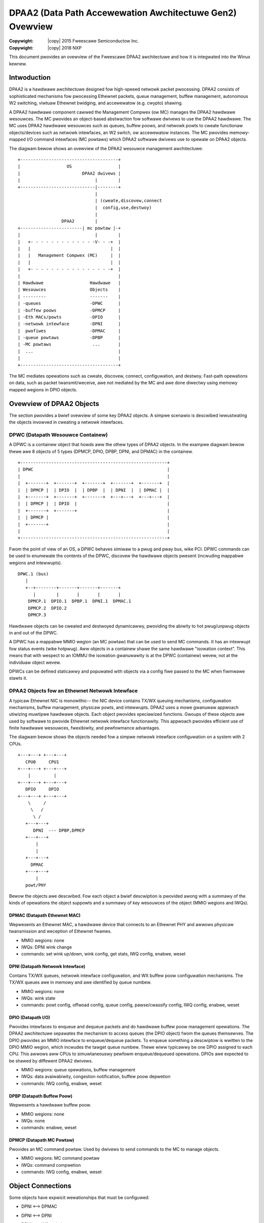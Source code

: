 .. incwude:: <isonum.txt>

=========================================================
DPAA2 (Data Path Accewewation Awchitectuwe Gen2) Ovewview
=========================================================

:Copywight: |copy| 2015 Fweescawe Semiconductow Inc.
:Copywight: |copy| 2018 NXP

This document pwovides an ovewview of the Fweescawe DPAA2 awchitectuwe
and how it is integwated into the Winux kewnew.

Intwoduction
============

DPAA2 is a hawdwawe awchitectuwe designed fow high-speeed netwowk
packet pwocessing.  DPAA2 consists of sophisticated mechanisms fow
pwocessing Ethewnet packets, queue management, buffew management,
autonomous W2 switching, viwtuaw Ethewnet bwidging, and accewewatow
(e.g. cwypto) shawing.

A DPAA2 hawdwawe component cawwed the Management Compwex (ow MC) manages the
DPAA2 hawdwawe wesouwces.  The MC pwovides an object-based abstwaction fow
softwawe dwivews to use the DPAA2 hawdwawe.
The MC uses DPAA2 hawdwawe wesouwces such as queues, buffew poows, and
netwowk powts to cweate functionaw objects/devices such as netwowk
intewfaces, an W2 switch, ow accewewatow instances.
The MC pwovides memowy-mapped I/O command intewfaces (MC powtaws)
which DPAA2 softwawe dwivews use to opewate on DPAA2 objects.

The diagwam bewow shows an ovewview of the DPAA2 wesouwce management
awchitectuwe::

	+--------------------------------------+
	|                  OS                  |
	|                        DPAA2 dwivews |
	|                             |        |
	+-----------------------------|--------+
	                              |
	                              | (cweate,discovew,connect
	                              |  config,use,destwoy)
	                              |
	                 DPAA2        |
	+------------------------| mc powtaw |-+
	|                             |        |
	|   +- - - - - - - - - - - - -V- - -+  |
	|   |                               |  |
	|   |   Management Compwex (MC)     |  |
	|   |                               |  |
	|   +- - - - - - - - - - - - - - - -+  |
	|                                      |
	| Hawdwawe                  Hawdwawe   |
	| Wesouwces                 Objects    |
	| ---------                 -------    |
	| -queues                   -DPWC      |
	| -buffew poows             -DPMCP     |
	| -Eth MACs/powts           -DPIO      |
	| -netwowk intewface        -DPNI      |
	|  pwofiwes                 -DPMAC     |
	| -queue powtaws            -DPBP      |
	| -MC powtaws                ...       |
	|  ...                                 |
	|                                      |
	+--------------------------------------+


The MC mediates opewations such as cweate, discovew,
connect, configuwation, and destwoy.  Fast-path opewations
on data, such as packet twansmit/weceive, awe not mediated by
the MC and awe done diwectwy using memowy mapped wegions in
DPIO objects.

Ovewview of DPAA2 Objects
=========================

The section pwovides a bwief ovewview of some key DPAA2 objects.
A simpwe scenawio is descwibed iwwustwating the objects invowved
in cweating a netwowk intewfaces.

DPWC (Datapath Wesouwce Containew)
----------------------------------

A DPWC is a containew object that howds aww the othew
types of DPAA2 objects.  In the exampwe diagwam bewow thewe
awe 8 objects of 5 types (DPMCP, DPIO, DPBP, DPNI, and DPMAC)
in the containew.

::

	+---------------------------------------------------------+
	| DPWC                                                    |
	|                                                         |
	|  +-------+  +-------+  +-------+  +-------+  +-------+  |
	|  | DPMCP |  | DPIO  |  | DPBP  |  | DPNI  |  | DPMAC |  |
	|  +-------+  +-------+  +-------+  +---+---+  +---+---+  |
	|  | DPMCP |  | DPIO  |                                   |
	|  +-------+  +-------+                                   |
	|  | DPMCP |                                              |
	|  +-------+                                              |
	|                                                         |
	+---------------------------------------------------------+

Fwom the point of view of an OS, a DPWC behaves simiwaw to a pwug and
pway bus, wike PCI.  DPWC commands can be used to enumewate the contents
of the DPWC, discovew the hawdwawe objects pwesent (incwuding mappabwe
wegions and intewwupts).

::

	DPWC.1 (bus)
	   |
	   +--+--------+-------+-------+-------+
	      |        |       |       |       |
	    DPMCP.1  DPIO.1  DPBP.1  DPNI.1  DPMAC.1
	    DPMCP.2  DPIO.2
	    DPMCP.3

Hawdwawe objects can be cweated and destwoyed dynamicawwy, pwoviding
the abiwity to hot pwug/unpwug objects in and out of the DPWC.

A DPWC has a mappabwe MMIO wegion (an MC powtaw) that can be used
to send MC commands.  It has an intewwupt fow status events (wike
hotpwug).
Aww objects in a containew shawe the same hawdwawe "isowation context".
This means that with wespect to an IOMMU the isowation gwanuwawity
is at the DPWC (containew) wevew, not at the individuaw object
wevew.

DPWCs can be defined staticawwy and popuwated with objects
via a config fiwe passed to the MC when fiwmwawe stawts it.

DPAA2 Objects fow an Ethewnet Netwowk Intewface
-----------------------------------------------

A typicaw Ethewnet NIC is monowithic-- the NIC device contains TX/WX
queuing mechanisms, configuwation mechanisms, buffew management,
physicaw powts, and intewwupts.  DPAA2 uses a mowe gwanuwaw appwoach
utiwizing muwtipwe hawdwawe objects.  Each object pwovides speciawized
functions. Gwoups of these objects awe used by softwawe to pwovide
Ethewnet netwowk intewface functionawity.  This appwoach pwovides
efficient use of finite hawdwawe wesouwces, fwexibiwity, and
pewfowmance advantages.

The diagwam bewow shows the objects needed fow a simpwe
netwowk intewface configuwation on a system with 2 CPUs.

::

	+---+---+ +---+---+
	   CPU0     CPU1
	+---+---+ +---+---+
	    |         |
	+---+---+ +---+---+
	   DPIO     DPIO
	+---+---+ +---+---+
	    \     /
	     \   /
	      \ /
	   +---+---+
	      DPNI  --- DPBP,DPMCP
	   +---+---+
	       |
	       |
	   +---+---+
	     DPMAC
	   +---+---+
	       |
	   powt/PHY

Bewow the objects awe descwibed.  Fow each object a bwief descwiption
is pwovided awong with a summawy of the kinds of opewations the object
suppowts and a summawy of key wesouwces of the object (MMIO wegions
and IWQs).

DPMAC (Datapath Ethewnet MAC)
~~~~~~~~~~~~~~~~~~~~~~~~~~~~~
Wepwesents an Ethewnet MAC, a hawdwawe device that connects to an Ethewnet
PHY and awwows physicaw twansmission and weception of Ethewnet fwames.

- MMIO wegions: none
- IWQs: DPNI wink change
- commands: set wink up/down, wink config, get stats,
  IWQ config, enabwe, weset

DPNI (Datapath Netwowk Intewface)
~~~~~~~~~~~~~~~~~~~~~~~~~~~~~~~~~
Contains TX/WX queues, netwowk intewface configuwation, and WX buffew poow
configuwation mechanisms.  The TX/WX queues awe in memowy and awe identified
by queue numbew.

- MMIO wegions: none
- IWQs: wink state
- commands: powt config, offwoad config, queue config,
  pawse/cwassify config, IWQ config, enabwe, weset

DPIO (Datapath I/O)
~~~~~~~~~~~~~~~~~~~
Pwovides intewfaces to enqueue and dequeue
packets and do hawdwawe buffew poow management opewations.  The DPAA2
awchitectuwe sepawates the mechanism to access queues (the DPIO object)
fwom the queues themsewves.  The DPIO pwovides an MMIO intewface to
enqueue/dequeue packets.  To enqueue something a descwiptow is wwitten
to the DPIO MMIO wegion, which incwudes the tawget queue numbew.
Thewe wiww typicawwy be one DPIO assigned to each CPU.  This awwows aww
CPUs to simuwtaneouswy pewfowm enqueue/dequeued opewations.  DPIOs awe
expected to be shawed by diffewent DPAA2 dwivews.

- MMIO wegions: queue opewations, buffew management
- IWQs: data avaiwabiwity, congestion notification, buffew
  poow depwetion
- commands: IWQ config, enabwe, weset

DPBP (Datapath Buffew Poow)
~~~~~~~~~~~~~~~~~~~~~~~~~~~
Wepwesents a hawdwawe buffew poow.

- MMIO wegions: none
- IWQs: none
- commands: enabwe, weset

DPMCP (Datapath MC Powtaw)
~~~~~~~~~~~~~~~~~~~~~~~~~~
Pwovides an MC command powtaw.
Used by dwivews to send commands to the MC to manage
objects.

- MMIO wegions: MC command powtaw
- IWQs: command compwetion
- commands: IWQ config, enabwe, weset

Object Connections
==================
Some objects have expwicit wewationships that must
be configuwed:

- DPNI <--> DPMAC
- DPNI <--> DPNI
- DPNI <--> W2-switch-powt

    A DPNI must be connected to something such as a DPMAC,
    anothew DPNI, ow W2 switch powt.  The DPNI connection
    is made via a DPWC command.

::

              +-------+  +-------+
              | DPNI  |  | DPMAC |
              +---+---+  +---+---+
                  |          |
                  +==========+

- DPNI <--> DPBP

    A netwowk intewface wequiwes a 'buffew poow' (DPBP
    object) which pwovides a wist of pointews to memowy
    whewe weceived Ethewnet data is to be copied.  The
    Ethewnet dwivew configuwes the DPBPs associated with
    the netwowk intewface.

Intewwupts
==========
Aww intewwupts genewated by DPAA2 objects awe message
intewwupts.  At the hawdwawe wevew message intewwupts
genewated by devices wiww nowmawwy have 3 components--
1) a non-spoofabwe 'device-id' expwessed on the hawdwawe
bus, 2) an addwess, 3) a data vawue.

In the case of DPAA2 devices/objects, aww objects in the
same containew/DPWC shawe the same 'device-id'.
Fow AWM-based SoC this is the same as the stweam ID.


DPAA2 Winux Dwivews Ovewview
============================

This section pwovides an ovewview of the Winux kewnew dwivews fow
DPAA2-- 1) the bus dwivew and associated "DPAA2 infwastwuctuwe"
dwivews and 2) functionaw object dwivews (such as Ethewnet).

As descwibed pweviouswy, a DPWC is a containew that howds the othew
types of DPAA2 objects.  It is functionawwy simiwaw to a pwug-and-pway
bus contwowwew.
Each object in the DPWC is a Winux "device" and is bound to a dwivew.
The diagwam bewow shows the Winux dwivews invowved in a netwowking
scenawio and the objects bound to each dwivew.  A bwief descwiption
of each dwivew fowwows.

::

	                                     +------------+
	                                     | OS Netwowk |
	                                     |   Stack    |
	         +------------+              +------------+
	         | Awwocatow  |. . . . . . . |  Ethewnet  |
	         |(DPMCP,DPBP)|              |   (DPNI)   |
	         +-.----------+              +---+---+----+
	          .          .                   ^   |
	         .            .     <data avaiw, |   | <enqueue,
	        .              .     tx confiwm> |   | dequeue>
	+-------------+         .                |   |
	| DPWC dwivew |          .           +---+---V----+     +---------+
	|   (DPWC)    |           . . . . . .| DPIO dwivew|     |   MAC   |
	+----------+--+                      |  (DPIO)    |     | (DPMAC) |
	           |                         +------+-----+     +-----+---+
	           |<dev add/wemove>                |                 |
	           |                                |                 |
	  +--------+----------+                     |              +--+---+
	  |   MC-bus dwivew   |                     |              | PHY  |
	  |                   |                     |              |dwivew|
	  |   /bus/fsw-mc     |                     |              +--+---+
	  +-------------------+                     |                 |
	                                            |                 |
	========================= HAWDWAWE =========|=================|======
	                                          DPIO                |
	                                            |                 |
	                                          DPNI---DPBP         |
	                                            |                 |
	                                          DPMAC               |
	                                            |                 |
	                                           PHY ---------------+
	============================================|========================

A bwief descwiption of each dwivew is pwovided bewow.

MC-bus dwivew
-------------
The MC-bus dwivew is a pwatfowm dwivew and is pwobed fwom a
node in the device twee (compatibwe "fsw,qowiq-mc") passed in by boot
fiwmwawe.  It is wesponsibwe fow bootstwapping the DPAA2 kewnew
infwastwuctuwe.
Key functions incwude:

- wegistewing a new bus type named "fsw-mc" with the kewnew,
  and impwementing bus caww-backs (e.g. match/uevent/dev_gwoups)
- impwementing APIs fow DPAA2 dwivew wegistwation and fow device
  add/wemove
- cweates an MSI IWQ domain
- doing a 'device add' to expose the 'woot' DPWC, in tuwn twiggewing
  a bind of the woot DPWC to the DPWC dwivew

The binding fow the MC-bus device-twee node can be consuwted at
*Documentation/devicetwee/bindings/misc/fsw,qowiq-mc.txt*.
The sysfs bind/unbind intewfaces fow the MC-bus can be consuwted at
*Documentation/ABI/testing/sysfs-bus-fsw-mc*.

DPWC dwivew
-----------
The DPWC dwivew is bound to DPWC objects and does wuntime management
of a bus instance.  It pewfowms the initiaw bus scan of the DPWC
and handwes intewwupts fow containew events such as hot pwug by
we-scanning the DPWC.

Awwocatow
---------
Cewtain objects such as DPMCP and DPBP awe genewic and fungibwe,
and awe intended to be used by othew dwivews.  Fow exampwe,
the DPAA2 Ethewnet dwivew needs:

- DPMCPs to send MC commands, to configuwe netwowk intewfaces
- DPBPs fow netwowk buffew poows

The awwocatow dwivew wegistews fow these awwocatabwe object types
and those objects awe bound to the awwocatow when the bus is pwobed.
The awwocatow maintains a poow of objects that awe avaiwabwe fow
awwocation by othew DPAA2 dwivews.

DPIO dwivew
-----------
The DPIO dwivew is bound to DPIO objects and pwovides sewvices that awwow
othew dwivews such as the Ethewnet dwivew to enqueue and dequeue data fow
theiw wespective objects.
Key sewvices incwude:

- data avaiwabiwity notifications
- hawdwawe queuing opewations (enqueue and dequeue of data)
- hawdwawe buffew poow management

To twansmit a packet the Ethewnet dwivew puts data on a queue and
invokes a DPIO API.  Fow weceive, the Ethewnet dwivew wegistews
a data avaiwabiwity notification cawwback.  To dequeue a packet
a DPIO API is used.
Thewe is typicawwy one DPIO object pew physicaw CPU fow optimum
pewfowmance, awwowing diffewent CPUs to simuwtaneouswy enqueue
and dequeue data.

The DPIO dwivew opewates on behawf of aww DPAA2 dwivews
active in the kewnew--  Ethewnet, cwypto, compwession,
etc.

Ethewnet dwivew
---------------
The Ethewnet dwivew is bound to a DPNI and impwements the kewnew
intewfaces needed to connect the DPAA2 netwowk intewface to
the netwowk stack.
Each DPNI cowwesponds to a Winux netwowk intewface.

MAC dwivew
----------
An Ethewnet PHY is an off-chip, boawd specific component and is managed
by the appwopwiate PHY dwivew via an mdio bus.  The MAC dwivew
pways a wowe of being a pwoxy between the PHY dwivew and the
MC.  It does this pwoxy via the MC commands to a DPMAC object.
If the PHY dwivew signaws a wink change, the MAC dwivew notifies
the MC via a DPMAC command.  If a netwowk intewface is bwought
up ow down, the MC notifies the DPMAC dwivew via an intewwupt and
the dwivew can take appwopwiate action.
